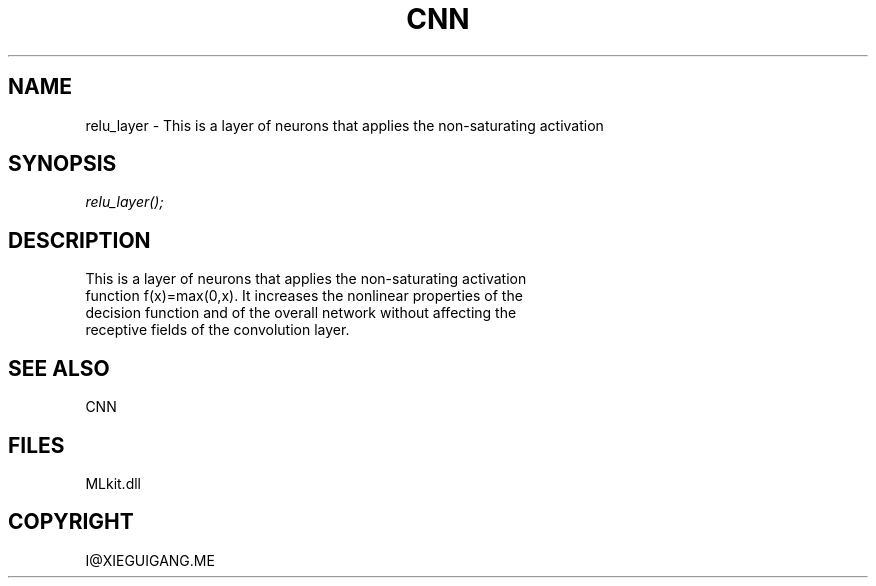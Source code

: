 .\" man page create by R# package system.
.TH CNN 1 2000-Jan "relu_layer" "relu_layer"
.SH NAME
relu_layer \- This is a layer of neurons that applies the non-saturating activation
.SH SYNOPSIS
\fIrelu_layer();\fR
.SH DESCRIPTION
.PP
This is a layer of neurons that applies the non-saturating activation
 function f(x)=max(0,x). It increases the nonlinear properties of the
 decision function and of the overall network without affecting the
 receptive fields of the convolution layer.
.PP
.SH SEE ALSO
CNN
.SH FILES
.PP
MLkit.dll
.PP
.SH COPYRIGHT
I@XIEGUIGANG.ME

